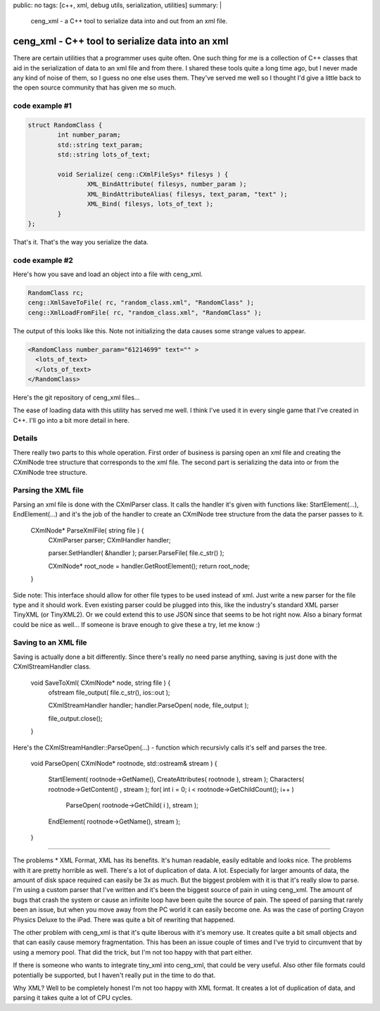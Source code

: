 public: no
tags: [c++, xml, debug utils, serialization, utilities]
summary: |
  ceng_xml - a C++ tool to serialize data into and out from an xml file.
  
ceng_xml - C++ tool to serialize data into an xml  
=================================================

There are certain utilities that a programmer uses quite often. One such thing for me is a collection of C++ classes that aid in the serialization of data to an xml file and from there. I shared these tools quite a long time ago, but I never made any kind of noise of them, so I guess no one else uses them. They've served me well so I thought I'd give a little back to the open source community that has given me so much.

code example #1
---------------

.. code-block:: c

	struct RandomClass {
		int number_param;
		std::string text_param;
		std::string lots_of_text;

		void Serialize( ceng::CXmlFileSys* filesys ) {	
			XML_BindAttribute( filesys, number_param );
			XML_BindAttributeAlias( filesys, text_param, "text" );
			XML_Bind( filesys, lots_of_text );
		}
	};


That's it. That's the way you serialize the data.


code example #2
---------------

Here's how you save and load an object into a file with ceng_xml.


.. code-block:: c

	RandomClass rc;
	ceng::XmlSaveToFile( rc, "random_class.xml", "RandomClass" ); 
	ceng::XmlLoadFromFile( rc, "random_class.xml", "RandomClass" ); 


The output of this looks like this. Note not initializing the data causes some strange values to appear.

.. code-block:: xml

	<RandomClass number_param="61214699" text="" >
	  <lots_of_text>
	  </lots_of_text>
	</RandomClass>



Here's the git repository of ceng_xml files...

The ease of loading data with this utility has served me well. I think I've used it in every single game that I've created in C++. I'll go into a bit more detail in here. 

Details
-------

There really two parts to this whole operation. First order of business is parsing open an xml file and creating the CXmlNode tree structure that corresponds to the xml file. The second part is serializing the data into or from the CXmlNode tree structure.

Parsing the XML file
--------------------

Parsing an xml file is done with the CXmlParser class. It calls the handler it's given with functions like: StartElement(...), EndElement(...) and it's the job of the handler to create an CXmlNode tree structure from the data the parser passes to it. 

	CXmlNode* ParseXmlFile( string file ) {
		CXmlParser parser;
		CXmlHandler handler;

		parser.SetHandler( &handler );
		parser.ParseFile( file.c_str() );

		CXmlNode* root_node = handler.GetRootElement();
		return root_node;
	}

Side note: This interface should allow for other file types to be used instead of xml. Just write a new parser for the file type and it should work. Even existing parser could be plugged into this, like the industry's standard XML parser TinyXML (or TinyXML2). Or we could extend this to use JSON since that seems to be hot right now. Also a binary format could be nice as well... If someone is brave enough to give these a try, let me know :)

Saving to an XML file
---------------------

Saving is actually done a bit differently. Since there's really no need parse anything, saving is just done with the CXmlStreamHandler class. 

	void SaveToXml( CXmlNode* node, string file ) {
		ofstream file_output( file.c_str(), ios::out );

		CXmlStreamHandler handler;
		handler.ParseOpen( node, file_output );

		file_output.close();
	}
	

Here's the CXmlStreamHandler::ParseOpen(...) - function which recursivly calls it's self and parses the tree.

	void ParseOpen( CXmlNode* rootnode, std::ostream& stream )
	{
		StartElement( rootnode->GetName(), CreateAttributes( rootnode ), stream );
		Characters( rootnode->GetContent() , stream );
		for( int i = 0; i < rootnode->GetChildCount(); i++ )
			ParseOpen( rootnode->GetChild( i ), stream );

		EndElement( rootnode->GetName(), stream );
	}
	
----

The problems
* XML Format, XML has its benefits. It's human readable, easily editable and looks nice. The problems with it are pretty horrible as well. There's a lot of duplication of data. A lot. Especially for larger amounts of data, the amount of disk space required can easily be 3x as much. But the biggest problem with it is that it's really slow to parse. I'm using a custom parser that I've written and it's been the biggest source of pain in using ceng_xml. The amount of bugs that crash the system or cause an infinite loop have been quite the source of pain. The speed of parsing that rarely been an issue, but when you move away from the PC world it can easily become one. As was the case of porting Crayon Physics Deluxe to the iPad. There was quite a bit of rewriting that happened. 

The other problem with ceng_xml is that it's quite liberous with it's memory use. It creates quite a bit small objects and that can easily cause memory fragmentation. This has been an issue couple of times and I've tryid to circumvent that by using a memory pool. That did the trick, but I'm not too happy with that part either. 

If there is someone who wants to integrate tiny_xml into ceng_xml, that could be very useful. Also other file formats could potentially be supported, but I haven't really put in the time to do that. 



Why XML? 
Well to be completely honest I'm not too happy with XML format. It creates a lot of duplication of data, and parsing it takes quite a lot of CPU cycles. 